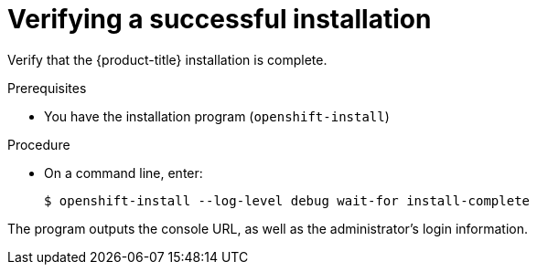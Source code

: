 // Module included in the following assemblies:
//
// * installing/installing_openstack/installing-openstack-user.adoc

[id="installation-osp-verifying-installation_{context}"]
= Verifying a successful installation

[role="_abstract"]
Verify that the {product-title} installation is complete.

.Prerequisites

* You have the installation program (`openshift-install`)


.Procedure

* On a command line, enter:
+
[source,terminal]
----
$ openshift-install --log-level debug wait-for install-complete
----

The program outputs the console URL, as well as the administrator's login information.
